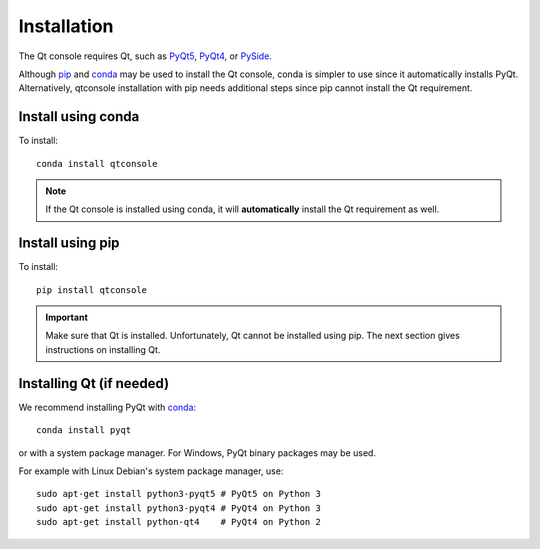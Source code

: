 Installation
============
The Qt console requires Qt, such as
`PyQt5 <https://www.riverbankcomputing.com/software/pyqt/intro>`_,
`PyQt4 <https://www.riverbankcomputing.com/software/pyqt/download>`_, or
`PySide <http://pyside.github.io/docs/pyside>`_.

Although `pip <https://pypi.python.org/pypi/pip>`_ and
`conda <http://conda.pydata.org/docs>`_ may be used to install the Qt console,
conda is simpler to use since it automatically installs PyQt. Alternatively,
qtconsole installation with pip needs additional steps since pip cannot install
the Qt requirement.

Install using conda
-------------------
To install::

    conda install qtconsole

.. note::

    If the Qt console is installed using conda, it will **automatically**
    install the Qt requirement as well.

Install using pip
-----------------
To install::

    pip install qtconsole

.. important::

    Make sure that Qt is installed. Unfortunately, Qt cannot be
    installed using pip. The next section gives instructions on installing Qt.

Installing Qt (if needed)
-------------------------
We recommend installing PyQt with `conda <http://conda.pydata.org/docs>`_::

    conda install pyqt

or with a system package manager. For Windows, PyQt binary packages may be
used.

For example with Linux Debian's system package manager, use::

   sudo apt-get install python3-pyqt5 # PyQt5 on Python 3
   sudo apt-get install python3-pyqt4 # PyQt4 on Python 3
   sudo apt-get install python-qt4    # PyQt4 on Python 2

.. seealso::

   `Installing Jupyter <https://jupyter.readthedocs.io/en/latest/install.html>`_
   The Qt console is part of the Jupyter ecosystem.
